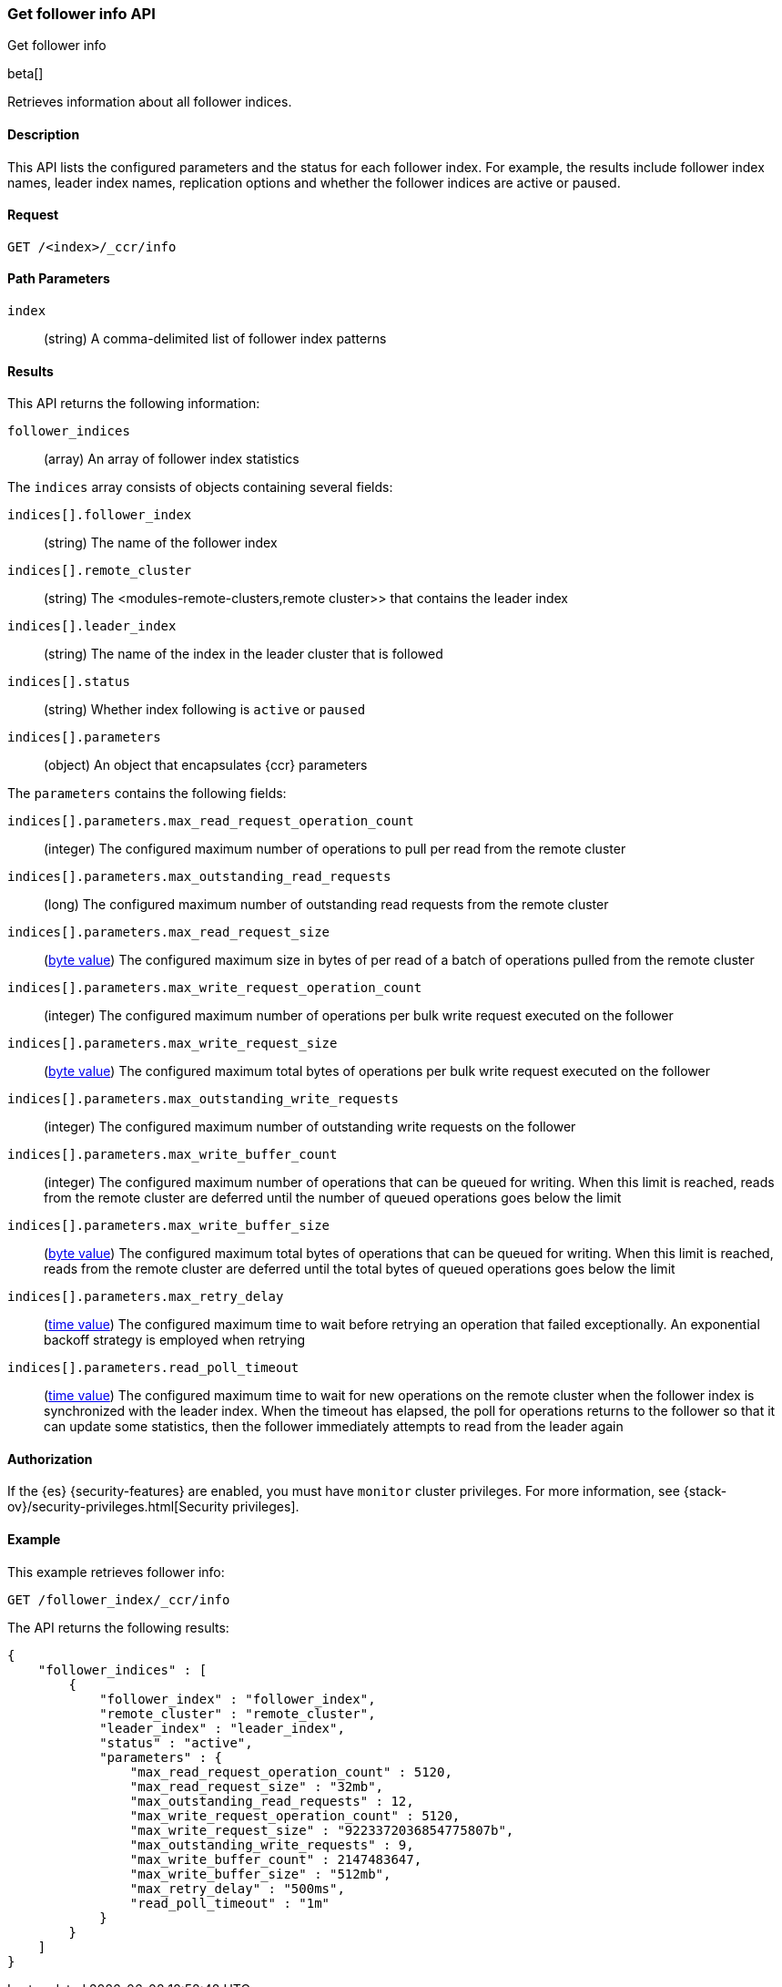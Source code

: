 [role="xpack"]
[testenv="platinum"]
[[ccr-get-follow-info]]
=== Get follower info API
++++
<titleabbrev>Get follower info</titleabbrev>
++++

beta[]

Retrieves information about all follower indices.

==== Description

This API lists the configured parameters and the status for each follower index.
For example, the results include follower index names, leader index names,
replication options and whether the follower indices are active or paused.

==== Request

//////////////////////////

[source,js]
--------------------------------------------------
PUT /follower_index/_ccr/follow
{
  "remote_cluster" : "remote_cluster",
  "leader_index" : "leader_index"
}
--------------------------------------------------
// CONSOLE
// TESTSETUP
// TEST[setup:remote_cluster_and_leader_index]

[source,js]
--------------------------------------------------
POST /follower_index/_ccr/pause_follow
--------------------------------------------------
// CONSOLE
// TEARDOWN

//////////////////////////

[source,js]
--------------------------------------------------
GET /<index>/_ccr/info
--------------------------------------------------
// CONSOLE
// TEST[s/<index>/follower_index/]

==== Path Parameters
`index` ::
  (string) A comma-delimited list of follower index patterns

==== Results

This API returns the following information:

`follower_indices`::
  (array) An array of follower index statistics

The `indices` array consists of objects containing several fields:

`indices[].follower_index`::
  (string) The name of the follower index

`indices[].remote_cluster`::
  (string) The <modules-remote-clusters,remote cluster>> that contains the
  leader index

`indices[].leader_index`::
  (string) The name of the index in the leader cluster that is followed

`indices[].status`::
  (string) Whether index following is `active` or `paused`

`indices[].parameters`::
  (object) An object that encapsulates {ccr} parameters

The `parameters` contains the following fields:

`indices[].parameters.max_read_request_operation_count`::
  (integer) The configured maximum number of operations to pull per read from
  the remote cluster

`indices[].parameters.max_outstanding_read_requests`::
  (long) The configured maximum number of outstanding read requests from the
  remote cluster

`indices[].parameters.max_read_request_size`::
  (<<byte-units,byte value>>) The configured maximum size in bytes of per read
  of a batch of operations pulled from the remote cluster

`indices[].parameters.max_write_request_operation_count`::
  (integer) The configured maximum number of operations per bulk write request executed on the follower

`indices[].parameters.max_write_request_size`::
  (<<byte-units,byte value>>) The configured maximum total bytes of operations
  per bulk write request executed on the follower

`indices[].parameters.max_outstanding_write_requests`::
  (integer) The configured maximum number of outstanding write requests on the follower

`indices[].parameters.max_write_buffer_count`::
  (integer) The configured maximum number of operations that can be queued for writing. When this limit is reached, reads from the remote cluster are
  deferred until the number of queued operations goes below the limit

`indices[].parameters.max_write_buffer_size`::
  (<<byte-units,byte value>>) The configured maximum total bytes of operations
  that can be queued for writing. When this limit is reached, reads from the
  remote cluster are deferred until the total bytes of queued operations goes
  below the limit

`indices[].parameters.max_retry_delay`::
  (<<time-units,time value>>) The configured maximum time to wait before
  retrying an operation that failed exceptionally. An exponential backoff
  strategy is employed when retrying

`indices[].parameters.read_poll_timeout`::
  (<<time-units,time value>>) The configured maximum time to wait for new
  operations on the remote cluster when the follower index is synchronized with
  the leader index. When the timeout has elapsed, the poll for operations
  returns to the follower so that it can update some statistics, then the
  follower immediately attempts to read from the leader again

==== Authorization

If the {es} {security-features} are enabled, you must have `monitor` cluster
privileges. For more information, see
{stack-ov}/security-privileges.html[Security privileges].

==== Example

This example retrieves follower info:

[source,js]
--------------------------------------------------
GET /follower_index/_ccr/info
--------------------------------------------------
// CONSOLE

The API returns the following results:

[source,js]
--------------------------------------------------
{
    "follower_indices" : [
        {
            "follower_index" : "follower_index",
            "remote_cluster" : "remote_cluster",
            "leader_index" : "leader_index",
            "status" : "active",
            "parameters" : {
                "max_read_request_operation_count" : 5120,
                "max_read_request_size" : "32mb",
                "max_outstanding_read_requests" : 12,
                "max_write_request_operation_count" : 5120,
                "max_write_request_size" : "9223372036854775807b",
                "max_outstanding_write_requests" : 9,
                "max_write_buffer_count" : 2147483647,
                "max_write_buffer_size" : "512mb",
                "max_retry_delay" : "500ms",
                "read_poll_timeout" : "1m"
            }
        }
    ]
}
--------------------------------------------------
// TESTRESPONSE
